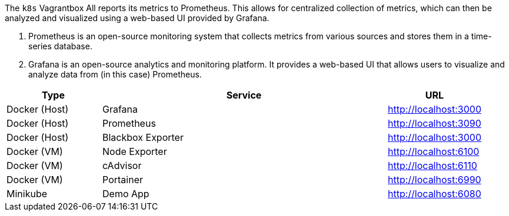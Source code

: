The `k8s` Vagrantbox All reports its metrics to Prometheus. This allows for centralized collection of metrics, which can then be analyzed and visualized using a web-based UI provided by Grafana.

. Prometheus is an open-source monitoring system that collects metrics from various sources and stores them in a time-series database.
. Grafana is an open-source analytics and monitoring platform. It provides a web-based UI that allows users to visualize and analyze data from (in this case) Prometheus.

[cols="1,3,>1", options="header"]
|===
|Type |Service |URL
|Docker (Host) |Grafana |http://localhost:3000
|Docker (Host) |Prometheus |http://localhost:3090
|Docker (Host) |Blackbox Exporter |http://localhost:3000
|Docker (VM) |Node Exporter |http://localhost:6100
|Docker (VM) |cAdvisor |http://localhost:6110
|Docker (VM) |Portainer |http://localhost:6990
|Minikube |Demo App |http://localhost:6080
|===
